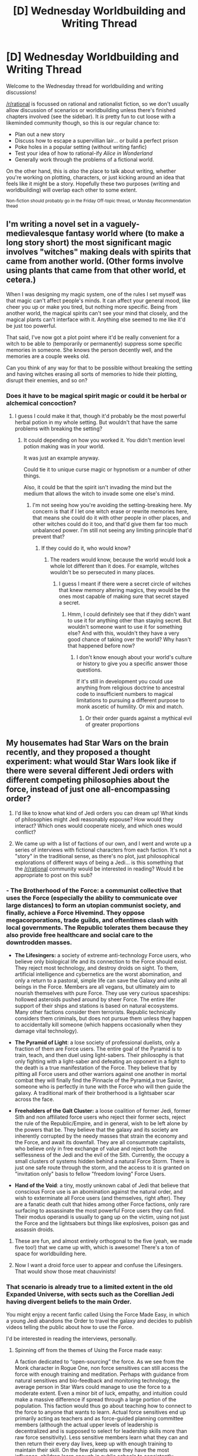 #+TITLE: [D] Wednesday Worldbuilding and Writing Thread

* [D] Wednesday Worldbuilding and Writing Thread
:PROPERTIES:
:Author: AutoModerator
:Score: 13
:DateUnix: 1619618413.0
:DateShort: 2021-Apr-28
:END:
Welcome to the Wednesday thread for worldbuilding and writing discussions!

[[/r/rational]] is focussed on rational and rationalist fiction, so we don't usually allow discussion of scenarios or worldbuilding unless there's finished chapters involved (see the sidebar). It /is/ pretty fun to cut loose with a likeminded community though, so this is our regular chance to:

- Plan out a new story
- Discuss how to escape a supervillian lair... or build a perfect prison
- Poke holes in a popular setting (without writing fanfic)
- Test your idea of how to rational-ify /Alice in Wonderland/
- Generally work through the problems of a fictional world.

On the other hand, this is /also/ the place to talk about writing, whether you're working on plotting, characters, or just kicking around an idea that feels like it might be a story. Hopefully these two purposes (writing and worldbuilding) will overlap each other to some extent.

^{Non-fiction should probably go in the Friday Off-topic thread, or Monday Recommendation thead}


** I'm writing a novel set in a vaguely-medievalesque fantasy world where (to make a long story short) the most significant magic involves "witches" making deals with spirits that came from another world. (Other forms involve using plants that came from that other world, et cetera.)

When I was designing my magic system, one of the rules I set myself was that magic can't affect people's minds. It can affect your general mood, like cheer you up or make you tired, but nothing more specific. Being from another world, the magical spirits can't see your mind that closely, and the magical plants can't interface with it. Anything else seemed to me like it'd be just too powerful.

That said, I've now got a plot point where it'd be really convenient for a witch to be able to (temporarily or permanently) suppress some specific memories in someone. She knows the person decently well, and the memories are a couple weeks old.

Can you think of any way for that to be possible without breaking the setting and having witches erasing all sorts of memories to hide their plotting, disrupt their enemies, and so on?
:PROPERTIES:
:Author: Evan_Th
:Score: 3
:DateUnix: 1619762145.0
:DateShort: 2021-Apr-30
:END:

*** Does it have to be magical spirit magic or could it be herbal or alchemical concoction?
:PROPERTIES:
:Author: Allanther
:Score: 1
:DateUnix: 1620420894.0
:DateShort: 2021-May-08
:END:

**** I guess I could make it that, though it'd probably be the most powerful herbal potion in my whole setting. But wouldn't that have the same problems with breaking the setting?
:PROPERTIES:
:Author: Evan_Th
:Score: 1
:DateUnix: 1620430183.0
:DateShort: 2021-May-08
:END:

***** It could depending on how you worked it. You didn't mention level potion making was in your world.

It was just an example anyway.

Could tie it to unique curse magic or hypnotism or a number of other things.

Also, it could be that the spirit isn't invading the mind but the medium that allows the witch to invade some one else's mind.
:PROPERTIES:
:Author: Allanther
:Score: 1
:DateUnix: 1620430616.0
:DateShort: 2021-May-08
:END:

****** I'm not seeing how you're avoiding the setting-breaking here. My concern is that if I let one witch erase or rewrite memories here, that means she could do it with other people in other places, and other witches could do it too, and that'd give them far too much unbalanced power. I'm still not seeing any limiting principle that'd prevent that?
:PROPERTIES:
:Author: Evan_Th
:Score: 1
:DateUnix: 1620430940.0
:DateShort: 2021-May-08
:END:

******* If they could do it, who would know?
:PROPERTIES:
:Author: Allanther
:Score: 1
:DateUnix: 1620432678.0
:DateShort: 2021-May-08
:END:

******** The readers would know, because the world would look a whole lot different than it does. For example, witches wouldn't be so persecuted in many places.
:PROPERTIES:
:Author: Evan_Th
:Score: 1
:DateUnix: 1620433543.0
:DateShort: 2021-May-08
:END:

********* I guess I meant if there were a secret circle of witches that knew memory altering magics, they would be the ones most capable of making sure that secret stayed a secret.
:PROPERTIES:
:Author: Allanther
:Score: 1
:DateUnix: 1620434983.0
:DateShort: 2021-May-08
:END:

********** Hmm, I could definitely see that if they didn't want to use it for anything other than staying secret. But wouldn't someone want to use it for something else? And with this, wouldn't they have a very good chance of taking over the world? Why hasn't that happened before now?
:PROPERTIES:
:Author: Evan_Th
:Score: 1
:DateUnix: 1620441985.0
:DateShort: 2021-May-08
:END:

*********** I don't know enough about your world's culture or history to give you a specific answer those questions.

If it's still in development you could use anything from religious doctrine to ancestral code to insufficient numbers to magical limitations to pursuing a different purpose to monk ascetic of humility. Or mix and match.
:PROPERTIES:
:Author: Allanther
:Score: 1
:DateUnix: 1620445872.0
:DateShort: 2021-May-08
:END:

************ Or their order guards against a mythical evil of greater proportions
:PROPERTIES:
:Author: Allanther
:Score: 1
:DateUnix: 1620445947.0
:DateShort: 2021-May-08
:END:


** My housemates had Star Wars on the brain recently, and they proposed a thought experiment: what would Star Wars look like if there were several different Jedi orders with different competing philosophies about the force, instead of just one all-encompassing order?

1) I'd like to know what kind of Jedi orders you can dream up! What kinds of philosophies might Jedi reasonably espouse? How would they interact? Which ones would cooperate nicely, and which ones would conflict?

2) We came up with a list of factions of our own, and I went and wrote up a series of interviews with fictional characters from each faction. It's not a "story" in the traditional sense, as there's no plot, just philosophical explorations of different ways of being a Jedi... is this something that the [[/r/rational]] community would be interested in reading? Would it be appropriate to post on this sub?
:PROPERTIES:
:Author: sgt_zarathustra
:Score: 2
:DateUnix: 1619665023.0
:DateShort: 2021-Apr-29
:END:

*** - *The Brotherhood of the Force:* a communist collective that uses the Force (especially the ability to communicate over large distances) to form an utopian communist society, and finally, achieve a Force Hivemind. They oppose megacorporations, trade guilds, and oftentimes clash with local governments. The Republic tolerates them because they also provide free healthcare and social care to the downtrodden masses.

- *The Lifesingers:* a society of extreme anti-technology Force users, who believe only biological life and its connection to the Force should exist. They reject most technology, and destroy droids on sight. To them, artificial intelligence and cybernetics are the worst abomination, and only a return to a pastoral, simple life can save the Galaxy and unite all beings in the Force. Members are all vegans, but ultimately aim to nourish themselves with pure Force. They use very curious spaceships: hollowed asteroids pushed around by sheer Force. The entire lifer support of their ships and stations is based on natural ecosystems. Many other factions consider them terrorists. Republic technically considers them criminals, but does not pursue them unless they happen to accidentally kill someone (which happens occasionally when they damage vital technology).

- *The Pyramid of Light*: a lose society of professional duelists, only a fraction of them are Force users. The entire goal of the Pyramid is to train, teach, and then duel using light-sabers. Their philosophy is that only fighting with a light-saber and defeating an opponent in a fight to the death is a true manifestation of the Force. They believe that by pitting all Force users and other warriors against one another in mortal combat they will finally find the Pinnacle of the Pyramid,a true Savior, someone who is perfectly in tune with the Force who will then guide the galaxy. A traditional mark of their brotherhood is a lightsaber scar across the face.

- *Freeholders of the Galt Cluster:* a loose coalition of former Jedi, former Sith and non affiliated force users who reject their former sects, reject the rule of the Republic/Empire, and in general, wish to be left alone by the powers that be. They believe that the galaxy and its society are inherently corrupted by the needy masses that strain the economy and the Force, and await its downfall. They are all consummate capitalists, who believe only in free exchange of value and reject both the selflessness of the Jedi and the evil of the Sith. Currently, the occupy a small clusters of systems hidden behind a natural Force Storm. There is just one safe route through the storm, and the access to it is granted on "invitation only" basis to fellow "freedom loving" Force Users.

- *Hand of the Void*: a tiny, mostly unknown cabal of Jedi that believe that conscious Force use is an abomination against the natural order, and wish to exterminate all Force users (and themselves, right after). They are a fanatic death cult that hides among other Force factions, only rare surfacing to assassinate the most powerful Force users they can find. Their modus operandi is usually to gang up on the victim, using not just the Force and the lightsabers but things like explosives, poison gas and assassin droids.
:PROPERTIES:
:Author: Freevoulous
:Score: 7
:DateUnix: 1619680510.0
:DateShort: 2021-Apr-29
:END:

**** These are fun, and almost entirely orthogonal to the five (yeah, we made five too!) that we came up with, which is awesome! There's a ton of space for worldbuilding here.
:PROPERTIES:
:Author: sgt_zarathustra
:Score: 1
:DateUnix: 1619742086.0
:DateShort: 2021-Apr-30
:END:


**** Now I want a droid force user to appear and confuse the Lifesingers. That would show those meat chauvinists!
:PROPERTIES:
:Author: andor3333
:Score: 1
:DateUnix: 1619759829.0
:DateShort: 2021-Apr-30
:END:


*** That scenario is already true to a limited extent in the old Expanded Universe, with sects such as the Corellian Jedi having divergent beliefs to the main Order.

You might enjoy a recent fanfic called Using the Force Made Easy, in which a young Jedi abandons the Order to travel the galaxy and decides to publish videos telling the public about how to use the Force.

I'd be interested in reading the interviews, personally.
:PROPERTIES:
:Author: Radioterrill
:Score: 2
:DateUnix: 1619679914.0
:DateShort: 2021-Apr-29
:END:

**** Spinning off from the themes of Using the Force made easy:

A faction dedicated to “open-sourcing” the force. As we see from the Monk character in Rogue One, non force sensitives can still access the force with enough training and meditation. Perhaps with guidance from natural sensitives and bio-feedback and monitoring technology, the average person in Star Wars could manage to use the force to a moderate extent. Even a minor bit of luck, empathy, and intuition could make a massive difference if spread through a large portion of the population. This faction would thus go about teaching how to connect to the force to anyone that wants to learn. Actual force sensitives end up primarily acting as teachers and as force-guided planning committee members (although the actual upper levels of leadership is decentralized and is supposed to select for leadership skills more than raw force sensitivity). Less sensitive members learn what they can and then return their every day lives, keep up with enough training to maintain their skill. On the few planets were they have the most influence, children learn enough in public schools to consistently perform the occasional act of force guided empathy, luck, or reflex by the time they are adults, but on most planets they are more like a hobbyist group and are often looked down on as Jedi-wannabes, minor party trick users, and/or as plebeian knockoffs of proper force-sects.
:PROPERTIES:
:Author: scruiser
:Score: 1
:DateUnix: 1619733756.0
:DateShort: 2021-Apr-30
:END:


*** I'm not well versed in Star Wars lore, but here are some things I'd expect to exist:

- Utopian technologists using Force-driven intuition and "luck" (and maybe prophecy?) to guide research and development of novel technologies.

- Force users who use mental/psychic Force techniques to create a gestalt/hivemind, perhaps including non-force users. These could be aggressive/expansionist or peaceful/voluntary.

- Devotional religious orders that worship the force directly and figures who are purported to have become one with the force. You could get some nasty conflicts between groups who exalt different prophets.

- Artists who use Force techniques in live performances to create sublime experiences for their audience. Since we're talking about art, there's any number of different ways the Force could be used, but there could be a more or less cohesive faction that considers Force-enhanced artistry to be the highest form of artistic expression.

- Pacifistic healers. Basically a Star Wars version of the Red Cross (possibly also including talented droid technicians?) whose mission is to use the Force to save lives. Even if direct Force Healing isn't a thing, there's any number of ways a skilled Force user could accomplish ludicrous feats in this domain.

- Explorers. The resilience, mobility, reflexes and intuition available to Force users, not to mention ancillary enhanced skills in things like piloting or what have you, could be invaluable to people trying to explore star systems, or planetary frontiers. These could be anything from plundering grave robbers to legitimate historian-archaeologists to wilderness guides to cartographers. Maybe not enough to be a fraction on its own, but they'd share enough in common it seems likely that some faction somewhere would show up to offer training in these abilities and support those that apply them this way.
:PROPERTIES:
:Author: AlmostNeither
:Score: 2
:DateUnix: 1619704389.0
:DateShort: 2021-Apr-29
:END:

**** Mostly orthogonal to the five we came up with, which I take as a good sign this is fertile ground for further exploration.
:PROPERTIES:
:Author: sgt_zarathustra
:Score: 1
:DateUnix: 1619742194.0
:DateShort: 2021-Apr-30
:END:


*** I'd definitely be interested in the interviews. I'm more of a "write stories in order to justify all the time I spent worldbuilding" sort of person, and wish that plot-like formats like travelogues or interviews were more common.
:PROPERTIES:
:Author: callmesalticidae
:Score: 1
:DateUnix: 1619724033.0
:DateShort: 2021-Apr-29
:END:


*** I've been pondering what would Star Wars with more force user varieties would look like myself and personally, I would just take the cue from Magic: The Gathering and [[https://en.wikipedia.org/wiki/Ravnica#Guilds][Guilds of Ravnica]] it. Come up with five different ways (cough, colors) to use the Force, each sect of force users focuses on combining two of them. For funsies, also force them all to coexist and cooperate in the one galactic society without outright war.
:PROPERTIES:
:Author: megazver
:Score: 1
:DateUnix: 1619879765.0
:DateShort: 2021-May-01
:END:


** I'm trying to brainstorm ideas for a CYOA and a possible story that takes place in a world governed by Fighting Games logic and physics. But I could use some help making the world building more weird and interesting. Here's what I have. Anyone have ideas or details to help flesh out this world and make it feel interesting/weird?

Title: Sucker Punch -- Making the world a better place with your fists.

A Fighting Game World CYOA. The main god happens to look and act like a parody of a dude bro. With a world that someone like that would have designed.

Narration: So it looks like you died. Yay! That means you get to come to my awesome cool world with all the best fights and ass kicking. Who am I? Well duh, I'm god. Isn't it obvious? Oh, ignore the beaten-up face I've been challenging a few other gods to fights and kicking the absolute shit out of them. WUUUUUUuuuu! Up top! Come on, don't leave me hanging...come on...you know you want to. Thanks. You know I don't usually get too many reincarnates to my world and it looks like you unlocked your power already thanks to the whole dying thing. So, I'll let you pick your own character as a reward. Yeah, I'm just that fucking awesome man. Be sure to say a prayer to me while you beat the shit out of your opponents. You don't like fighting? Hah, that's fucking hilarious.

Hey, want to know a secret while you're deciding? If you manage to win the big 4 Tournaments, I'll let you challenge me to a fight.

Explanation: You have died and been reborn into a world that seems to follow the logic and physics of a fighting video game. In this world, anyone who masters martial arts to a certain degree and wins enough fights can awaken an aura that makes them stronger, heal faster, and do far more damage to nonliving things just by hitting things. It also makes them far more resistant to non-hand to hand damage to the point it requires explosives and artillery to knock out or wound them.

This aura can be trained like a muscle and can eventually reach a point where you become outright immune to all non aura damage. In rare circumstances and for unknown reasons, several aura users will develop a special power that explains away some of the weirder abilities some fighters have in fighting games.

But this is world that worships strength and talent above all else. A world where martial arts duels are protected by law, where teenagers get tattoos and scar themselves to look tougher, and disabled people are looked down upon and mocked. Social services don't seem to exist, bullying and child abuse is explained away as training, and intelligence/creativity is not valued except for how it can help support fighters. If you're strong the world is your oyster but if you're weak, well this world is probably not very fun what with it being far less technologically advanced, filled with arrogant assholes that like to bully or kill people because they can, demons are starting to show up and eat people, secret conspiracies that are threatening to destroy everything, and tournaments that can affect the course of the world. It's time to fight.

Choose your fighter: Fighters come with their own individual quest line that can improve and expand their special power, but you are not required to follow it and there are other ways hidden in the world that let you expand your abilities. Here is a fully fleshed out character to give you an idea of what I'm going for.

*The Joke Character-* Appearance: Picture you but a shorter, frailer, and uglier you. Well not ugly exactly, you look the same but the oxygen tank, thick glasses, and leg brace screams weakness which makes the world consider you ugly by default. You also get to be born with a nasty lung defect that makes it hard and potentially dangerous to exercise. So, add a wheezy and ragged quality to your voice. But on a second glance your glasses and phone look strangely stylish and advanced.

Power: Machine Interface -- allows you to merge with and upgrade technology.

Talent: None, zero, zip, zilch, nada.

Quests:

Revenge against the Bullies.

Revenge against the Parents.

Revenge against the System.

*The Assist Character-* Appearance: Your face but slightly stronger features and add two feet to your height no matter how tall you are. Your eyes will glow white when power is active.

Power: Mentor System -- allows user to identify weaknesses and shows projected effects of possible trainings.

Talent: Low

Quest:

Raising a champion

Top of the World

*The Shotoclone-* Appearance: Pretty much you with an average height except always barefoot and without sleeves to all your clothes since they always fall apart before too long.

Power: Energy Blasts.

Talent: High

Quest:

To Master Oneself

*The Fighting Clown -* Appearance: You but dressed a bit whackier or sillier. Maybe add some clown makeup.

Power: Toon Physics -- Random changes to reality that only affect you and you can't quite reliably control. Though they are always in your favor if you are dressed as a clown or something at least one person considers amusing.

Talent: Varies day by day

Quest

The Last Laugh

*The Secret Character*

Appearance: You look exactly the same except for your hair. As it will be a slightly lighter or brighter color and grow much longer once you activate your power.

Power: Gutsy Fighter -- The more damage you take the stronger your attacks become.

Talent: Average

Quest

The Mysterious Stranger

*The Guest Fighter -* Appearance -- A cross between you and the looks of a younger version of a chosen character from a fighting game. You also have the option of changing the sex of said character and you will look normal enough to still pass for human so nonhuman characters will be drastically changed.

Quest: None

Talent: N/A. You can't learn new techniques at all.
:PROPERTIES:
:Author: TheAnt88
:Score: 2
:DateUnix: 1619626581.0
:DateShort: 2021-Apr-28
:END:

*** Let me break it for you. Militaries would just train soldiers, have tournaments all the time, then they'd optimize the aura training and done, the premise kind of breaks. Few people will be stronger than professional soldiers, and depending on how you structure society the rulers will be quite strong or employ very strong people.

​

If you want to do fight game type of plot it's better to go with, hidden martial arts masters fighting each other for 1 million dollars in a somewhat normal world. I mean just doing it in a different era would already be novel enough.

​

Also you need a proper plot, win many fights so you can fight god is not really a plot. Make money to pay for medical bills for a relative works as a basic motivation. Then enemies threaten family so you can keep the plot going etc.
:PROPERTIES:
:Author: fassina2
:Score: 4
:DateUnix: 1619645310.0
:DateShort: 2021-Apr-29
:END:


*** [[/u/fassina2][u/fassina2]] covers a lot of the broad strokes issues, but I'd like to add:

This seems really weird. Like, I feel like you've never met a “bro” before.

I *think* you should try watching like, Adventure Time(?), because that does a really good job of “taking itself too seriously without taking itself very seriously.” (venture Bros is another example).

A better way to structure this would be to scrap the CYOA feature (if you've never written before, CYOA is an exceptionally difficult format), and have your MC have a power based on his previous life OR have him accidentally unlock a power because his father was a fighter in The Tournament or something and now he's on a quest to find his dad.

Whatever. A great place to start would be playing 90s Fighters, and reallllllly leaning into the tropey shit.

Maybe like rewrite the 90s mortal kombat movie as a rational fic?
:PROPERTIES:
:Author: magictheblathering
:Score: 3
:DateUnix: 1619659024.0
:DateShort: 2021-Apr-29
:END:

**** I would love a rational!Mortal Kombat fic, whether or not it drew inspiration directly from the movies.

There is a lot of untapped potential there, especially in the hands of somebody who can actually write a nasty, brutal action sequence.
:PROPERTIES:
:Author: callmesalticidae
:Score: 2
:DateUnix: 1619723903.0
:DateShort: 2021-Apr-29
:END:


** I'm trying to make a simple battle royale game. I think I want it to be set in a utopian/optimistic version of the future, kind of like Overwatch or Star Trek. Maybe it takes place during the first days of apocalypse, when the utopian society begins to fall apart.

The main goal of battle royale games is to kill everyone, and be the last one standing. I'm struggling to justify it in fiction. I know that it's not necessary for making a game, but it would be fun to come up with a story in which this behavior makes sense. Under what circumstances would it make sense for people to turn on each other like that?

My game is pretty lighthearted and colorful, that makes it extra difficult. I think it should probably have some dark humor, to make sense (or make fun of) the premise of running around and killing everyone.

The obvious solution is a "rage virus" that just makes everyone super violent, or some device like in "Kingsman: The Secret Service", this idea makes sense, but I don't like it too much.

Does anyone have thoughts on how to make the battle royale premise make sense? Without making it too bleak/dark/depressing?
:PROPERTIES:
:Author: lumenwrites
:Score: 1
:DateUnix: 1619622446.0
:DateShort: 2021-Apr-28
:END:

*** The easiest way to do this is just to have the killing not actually kill someone. Are they just in VR? Do they all have spare bodies? Is the teleportation nanotech whisking them out of danger at the last moment? Up to you!

Some people like to fight. For those people, there's Combat Arena. I'd say (TM), but an optimistic version of the future might not have trademarks.
:PROPERTIES:
:Author: PastafarianGames
:Score: 4
:DateUnix: 1619629000.0
:DateShort: 2021-Apr-28
:END:


*** The best way I can think of to make it less dark is to just make death less permanent. This Utopia has the technological means to have people download into a new body whenever they are killed but limits citizens to a certain amount of lives because of resources required. With higher ranking or skilled citizens getting more lives. But now there is some type of virus or contagion that is causing madness, which doesn't necessarily mean violence, and the condition is not something that is fixed by respawning. But one man has found a cure for the condition- extreme amounts of adrenaline. Which is taboo in this utopia. Thus they have started the battle royale to help citizens cure themselves. The authorities treat this as a ring of thieves for the theft of resources since death is less permanent and its hard to actually kill someone enough times that they stay dead.
:PROPERTIES:
:Author: TheAnt88
:Score: 4
:DateUnix: 1619623792.0
:DateShort: 2021-Apr-28
:END:


*** The gold standard lighthearted battle-royale concept is, in my humble opinion, /Mobile Fighter G Gundam/. It's a free-for-all mech combat using Earth as the arena. Each country enters one mech, its pilot, and the support crew. The teams fight each other until there's one mech left with its head intact, at which point that team's country wins the right to rule all the space nations for a year. There are other rules, too, like not attacking the cockpit.

So: - give the contestants something to fight for, outside the battle royale island - make "kill" metaphorical or symbolic, like by using paintguns or playing hand-tag or by trapping opponents so they can't move outside a square meter area for more than 12h - give the people outside the battle royale island a reason to be invested in the success of individual fighters
:PROPERTIES:
:Author: red_adair
:Score: 2
:DateUnix: 1619637386.0
:DateShort: 2021-Apr-28
:END:


*** Just make it a game in-game. They're brawling for sport either in VR or, like, a nanotech wonderarena.

Also, Overwatch just kinda avoids reflecting on why bitter enemies fight on the same team, and why everyone is respawning after dying, and why both teams might have the same character, and how dying some of these deaths should actually be a horrifically traumatic experience, y'know? Just do the same.
:PROPERTIES:
:Author: megazver
:Score: 1
:DateUnix: 1619860672.0
:DateShort: 2021-May-01
:END:
